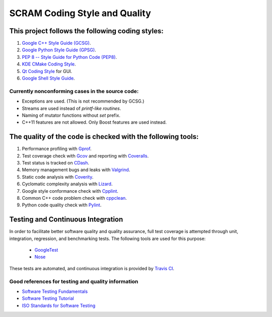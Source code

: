 ##############################
SCRAM Coding Style and Quality
##############################

This project follows the following coding styles:
=================================================
#. `Google C++ Style Guide (GCSG)`_.
#. `Google Python Style Guide (GPSG)`_.
#. `PEP 8 -- Style Guide for Python Code (PEP8)`_.
#. `KDE CMake Coding Style`_.
#. `Qt Coding Style`_ for GUI.
#. `Google Shell Style Guide`_.

.. _`Google C++ Style Guide (GCSG)`:
    http://google-styleguide.googlecode.com/svn/trunk/cppguide.html
.. _`Google Python Style Guide (GPSG)`:
    http://google-styleguide.googlecode.com/svn/trunk/pyguide.html
.. _`PEP 8 -- Style Guide for Python Code (PEP8)`:
    http://legacy.python.org/dev/peps/pep-0008/
.. _`KDE CMake Coding Style`:
    https://techbase.kde.org/Policies/CMake_Coding_Style
.. _`Qt Coding Style`:
    http://qt-project.org/wiki/Qt_Coding_Style
.. _`Google Shell Style Guide`:
    https://google-styleguide.googlecode.com/svn/trunk/shell.xml

Currently nonconforming cases in the source code:
-------------------------------------------------

* Exceptions are used. (This is not recommended by GCSG.)
* Streams are used instead of *printf-like routines*.
* Naming of mutator functions without *set* prefix.
* C++11 features are not allowed. Only Boost features are used instead.

The quality of the code is checked with the following tools:
============================================================
#. Performance profiling with `Gprof`_.
#. Test coverage check with `Gcov`_ and reporting with `Coveralls`_.
#. Test status is tracked on `CDash`_.
#. Memory management bugs and leaks with `Valgrind`_.
#. Static code analysis with `Coverity`_.
#. Cyclomatic complexity analysis with `Lizard`_.
#. Google style conformance check with `Cpplint`_.
#. Common C++ code problem check with cppclean_.
#. Python code quality check with `Pylint`_.

.. _`Gprof`:
    https://www.cs.utah.edu/dept/old/texinfo/as/gprof.html
.. _`Gcov`:
    https://gcc.gnu.org/onlinedocs/gcc/Gcov.html
.. _`Coveralls`:
    https://coveralls.io/r/rakhimov/scram
.. _`CDash`:
    http://my.cdash.org/index.php?project=SCRAM
.. _`Valgrind`:
    http://valgrind.org/
.. _`Coverity`:
    https://scan.coverity.com/projects/2555
.. _`Lizard`:
    https://github.com/terryyin/lizard
.. _`Cpplint`:
    https://google-styleguide.googlecode.com/svn/trunk/cpplint/
.. _cppclean:
    https://github.com/myint/cppclean
.. _`Pylint`:
    http://www.pylint.org/

Testing and Continuous Integration
==================================
In order to facilitate better software quality and quality assurance, full
test coverage is attempted through unit, integration, regression, and
benchmarking tests. The following tools are used for this purpose:

    - `GoogleTest`_
    - `Nose`_

These tests are automated, and continuous integration is provided by `Travis CI`_.

.. _`GoogleTest`:
    https://code.google.com/p/googletest/
.. _`Nose`:
    https://nose.readthedocs.org/en/latest/
.. _`Travis CI`:
    https://travis-ci.org/rakhimov/scram

Good references for testing and quality information
---------------------------------------------------

- `Software Testing Fundamentals`_
- `Software Testing Tutorial`_
- `ISO Standards for Software Testing`_

.. _`Software Testing Fundamentals`:
    http://softwaretestingfundamentals.com/
.. _`Software Testing Tutorial`:
    http://www.tutorialspoint.com/software_testing/
.. _`ISO Standards for Software Testing`:
    http://softwaretestingstandard.org/
